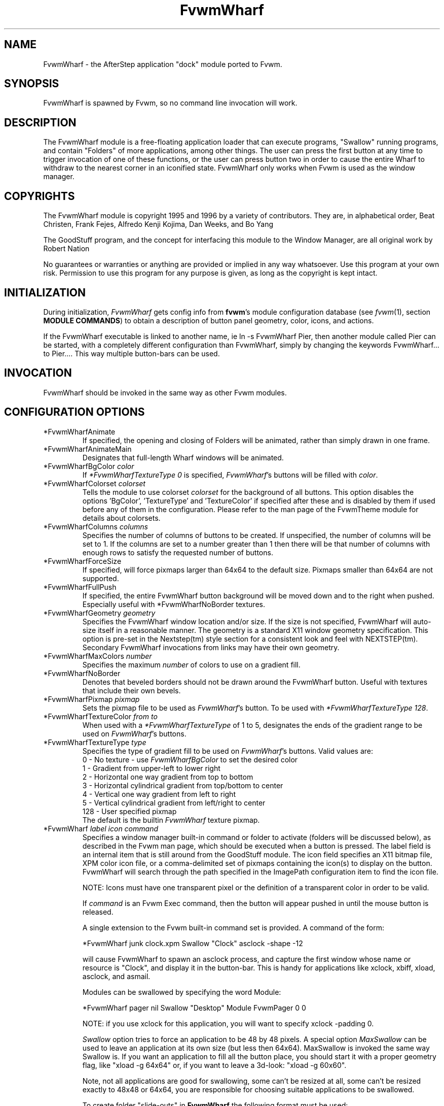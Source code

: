 .TH FvwmWharf 1 "3 July 2001"
.UC
.SH NAME
FvwmWharf \- the AfterStep application "dock" module ported to
Fvwm.
.SH SYNOPSIS
FvwmWharf is spawned by Fvwm, so no command line invocation will work.

.SH DESCRIPTION
The FvwmWharf module is a free-floating application loader that can
execute programs, "Swallow" running programs, and contain "Folders" of
more applications, among other things.  The user can press the first
button at any time to trigger invocation of one of these functions, or
the user can press button two in order to cause the entire Wharf
to withdraw to the nearest corner in an iconified state.  FvwmWharf only
works when Fvwm is used as the window manager.

.SH COPYRIGHTS
The FvwmWharf module is copyright 1995 and 1996 by a variety of contributors.
They are, in alphabetical order, Beat Christen, Frank Fejes, Alfredo
Kenji Kojima, Dan Weeks, and Bo Yang

The GoodStuff program, and the concept for
interfacing this module to the Window Manager, are all original work
by Robert Nation

No guarantees or warranties or anything
are provided or implied in any way whatsoever. Use this program at your
own risk. Permission to use this program for any purpose is given,
as long as the copyright is kept intact.


.SH INITIALIZATION
During initialization, \fIFvwmWharf\fP gets config info from \fBfvwm\fP's
module configuration database (see 
.IR fvwm (1),
section
.BR "MODULE COMMANDS" )
to obtain a description of button panel geometry, color, icons, and
actions.

If the FvwmWharf executable is linked to another name, ie ln -s
FvwmWharf Pier, then another module called Pier can be
started, with a completely different configuration than FvwmWharf,
simply by changing the keywords FvwmWharf... to Pier.... This way multiple
button-bars can be used.

.SH INVOCATION
FvwmWharf should be invoked in the same way as other
Fvwm modules.

.SH CONFIGURATION OPTIONS
.IP "*FvwmWharfAnimate"
If specified, the opening and closing of Folders will be animated,
rather than simply drawn in one frame.

.IP "*FvwmWharfAnimateMain"
Designates that full-length Wharf windows will be animated.

.IP "*FvwmWharfBgColor \fIcolor\fP"
If \fI*FvwmWharfTextureType 0\fP is specified, \fIFvwmWharf\fP's buttons
will be filled with \fIcolor\fP.

.IP "*FvwmWharfColorset \fIcolorset\fP"
Tells the module to use colorset \fIcolorset\fP for the background
of all buttons.  This option disables the options 'BgColor', 'TextureType'
and 'TextureColor' if specified after these and is
disabled by them if used before any of them in the configuration.
Please refer to the man page of the FvwmTheme module for details
about colorsets.

.IP "*FvwmWharfColumns \fIcolumns\fP"
Specifies the number of columns of buttons to be created. If unspecified,
the number of columns will be set to 1.
If the columns are set to a number greater than 1 then there will be
that number
of columns with enough rows to satisfy the requested number of buttons.

.IP "*FvwmWharfForceSize"
If specified, will force pixmaps larger than 64x64 to the default
size.  Pixmaps smaller than 64x64 are not supported.

.IP "*FvwmWharfFullPush"
If specified, the entire FvwmWharf button background will be moved down
and to the right when pushed.  Especially useful with *FvwmWharfNoBorder
textures.

.IP "*FvwmWharfGeometry \fIgeometry\fP"
Specifies the FvwmWharf window location and/or size. If the size is
not specified, FvwmWharf will auto-size itself in a reasonable manner.
The geometry is a standard X11 window geometry specification.  This option is
pre-set in the Nextstep(tm) style section for a consistent look and
feel with NEXTSTEP(tm). Secondary FvwmWharf invocations from links
may have their own geometry.

.IP "*FvwmWharfMaxColors \fInumber\fP"
Specifies the maximum \fInumber\fP of colors to use on a gradient
fill.

.IP "*FvwmWharfNoBorder"
Denotes that beveled borders should not be drawn around the FvwmWharf button.
Useful with textures that include their own bevels.

.IP "*FvwmWharfPixmap \fIpixmap\fP"
Sets the pixmap file to be used as \fIFvwmWharf\fP's button.  To be used
with \fI*FvwmWharfTextureType 128\fP.

.IP "*FvwmWharfTextureColor \fIfrom\fP \fIto\fP"
When used with a \fI*FvwmWharfTextureType\fP of 1 to 5, designates the
ends of the gradient range to be used on \fIFvwmWharf\fP's buttons.

.IP "*FvwmWharfTextureType  \fItype\fP"
Specifies the type of gradient fill to be used on
\fIFvwmWharf\fP's buttons.  Valid values are:
.nf
0 - No texture - use \fIFvwmWharfBgColor\fP to set the desired color
1 - Gradient from upper-left to lower right
2 - Horizontal one way gradient from top to bottom
3 - Horizontal cylindrical gradient from top/bottom to center
4 - Vertical one way gradient from left to right
5 - Vertical cylindrical gradient from left/right to center
128 - User specified pixmap
.fi
The default is the builtin \fIFvwmWharf\fP texture pixmap.

.IP "*FvwmWharf \fIlabel icon command\fP"
Specifies a window manager built-in command or folder to activate
(folders will be discussed below), as described in the Fvwm
man page, which should be executed when a button is pressed. The label
field is an internal item that is still around from the GoodStuff module.
The icon field
specifies an X11 bitmap file, XPM color icon file, or a comma-delimited
set of pixmaps containing the
icon(s) to display on the button. FvwmWharf will search through the path
specified in the ImagePath configuration item to
find the icon file.

NOTE: Icons must have one transparent pixel or the definition of
a transparent color in order to be valid.

If \fIcommand\fP is an Fvwm Exec command, then the button will
appear pushed in until the mouse button is released.

A single extension to the Fvwm built-in command set is provided.
A command of the form:
.nf
.sp
*FvwmWharf junk clock.xpm Swallow "Clock" asclock -shape -12
.sp
.fi
will cause FvwmWharf to spawn an asclock process, and capture
the first window whose name or resource is "Clock", and display it in
the button-bar. This is handy for applications like xclock, xbiff,
xload, asclock, and asmail.

Modules can be swallowed by specifying the word Module:
.nf
.sp
*FvwmWharf pager nil Swallow "Desktop" Module FvwmPager 0 0
.sp
.fi
NOTE: if you use xclock for this application, you will want
to specify xclock -padding 0.

.I Swallow
option tries to force an application to be 48 by 48 pixels.
A special option
.I MaxSwallow
can be used to leave an application at its own size (but less then 64x64).
MaxSwallow is invoked the same way Swallow is. If you want an application
to fill all the button place, you should start it with a proper geometry flag,
like "xload -g 64x64" or, if you want to leave a 3d-look: "xload -g 60x60".

Note, not all applications are good for swallowing, some can't be
resized at all, some can't be resized exactly to 48x48 or 64x64,
you are responsible for choosing suitable applications to be swallowed.

To create folder "slide-outs" in
.B FvwmWharf
the following format must be used:
.nf
.sp
*FvwmWharf files Folders.xpm Folder
*FvwmWharf xftp 3DRings.xpm	Exec xftp
*FvwmWharf xdir FolderDeposit.xpm Exec xdir
*FvwmWharf moxfm FilingCabinet.xpm Exec moxfm
*FvwmWharf ~Folders
.sp
.fi
The first line of this set tells FvwmWharf that this button definition
will be a folder.  All of the button definitions between the
.I Folder
and the line with the definition of
.I *FvwmWharf ~Folders
will appear on the "files" folder when it is exposed.  To expose the "files"
folder simply click on the FvwmWharf button with the Folders.xpm icon
showing.  A button bar will appear perpendicular to your FvwmWharf bar
and toward the center of the screen.  On this smaller bar will be the
three icons that were configured between the
.I Folder
and
.I ~Folder
parts of the FvwmWharf configuration.  As many folder buttons may be configured as
is room on your screen.  The only items that may not be configured within
folders are Swallowed applications and more folders.

.SH DRAG AND DROP
\fIFvwmWharf\fP supports the OffiX Drag and Drop standard.  In order to
have Drag and Drop enabled on a particular button, the following syntax
must be adhered to:
.nf
.sp
*FvwmWharf nil nil DropExec "\fIprogram\fP" \fIprogram\fP %s
*FvwmWharf \fIprogram\fP \fIiconname\fP Exec "\fIprogram\fP" \fIprogram\fP
.sp
.fi

The button will call \fIprogram\fP when pushed.  If a file is dragged
onto into it, \fIprogram\fP will be called with %s being replaced by
the dropped filename.

.SH AUTHORS
.nf
Beat Christen (bchriste@iiic.ethz.ch)
Frank Fejes (frank@ssax.com)
Alfredo Kengi Kojima (kojima@inf.ufrgs.br)
Dan Weeks (dan@mango.sfasu.edu)
Bo Yang (eric@coeus.ucsd.edu)
.fi

